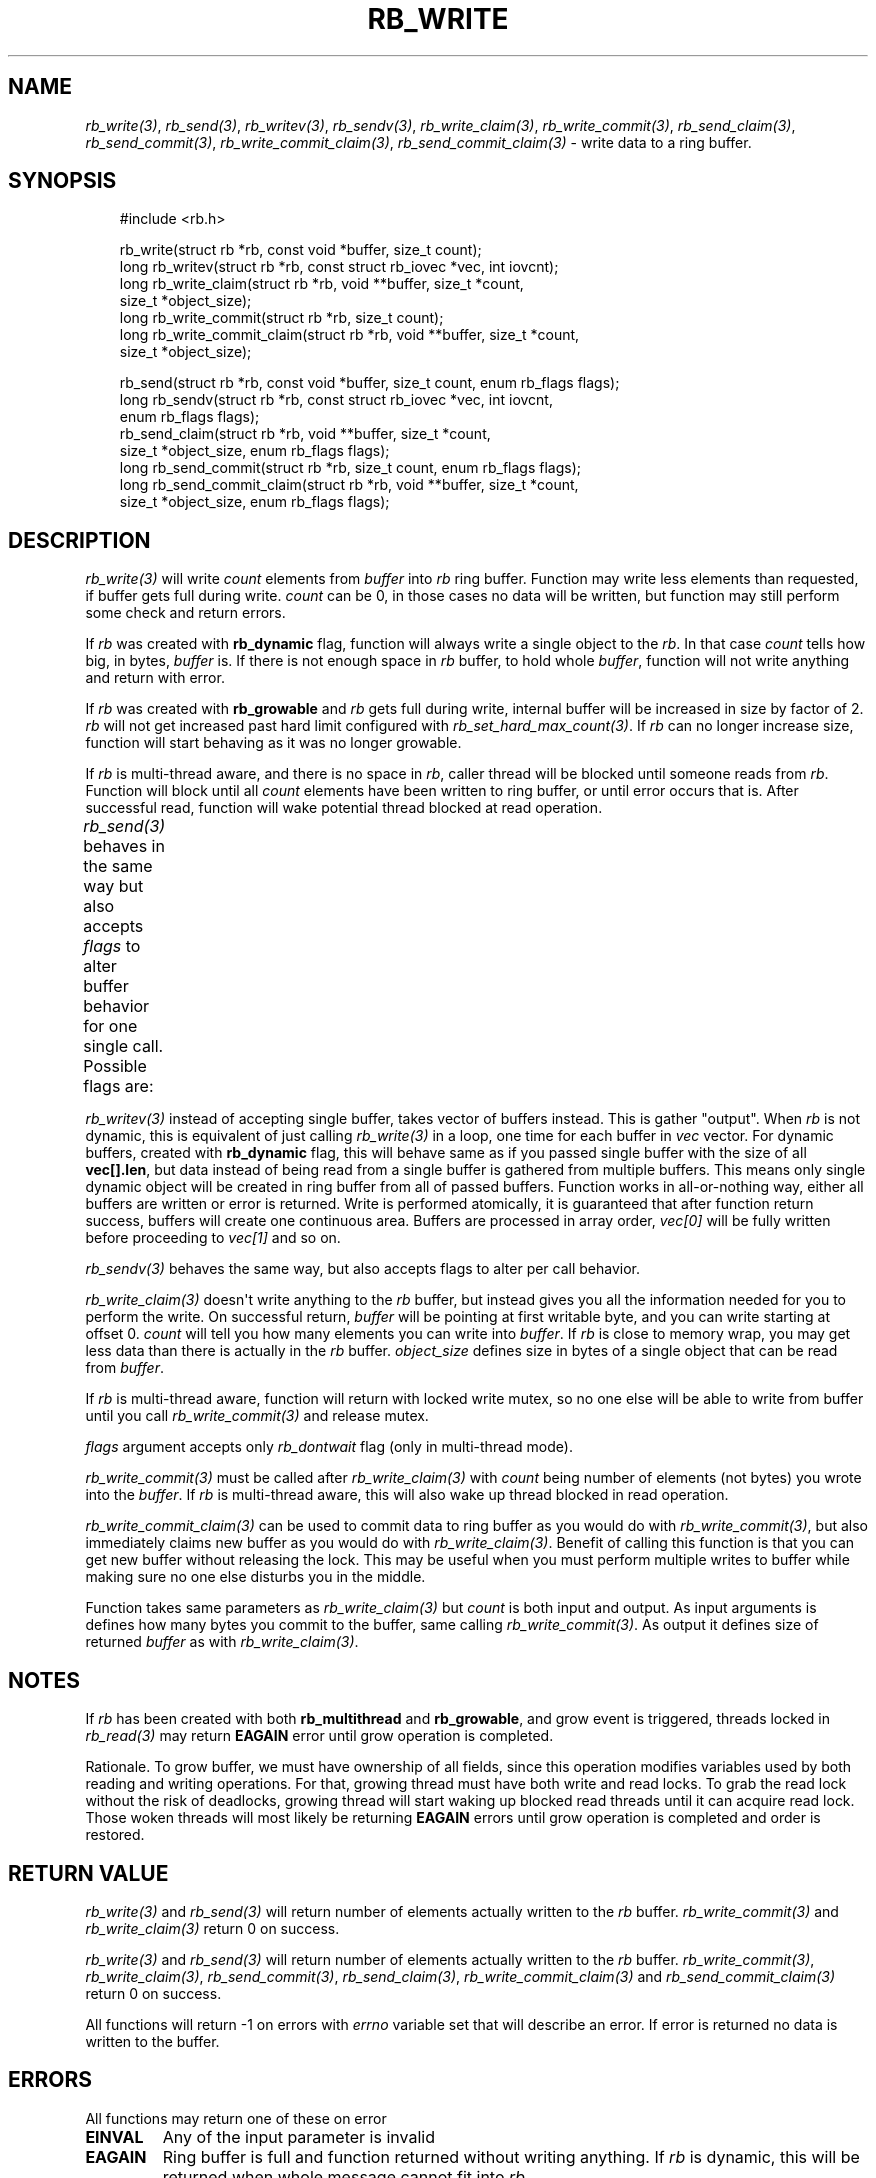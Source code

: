 '\" t
.\" Man page generated from reStructuredText.
.
.
.nr rst2man-indent-level 0
.
.de1 rstReportMargin
\\$1 \\n[an-margin]
level \\n[rst2man-indent-level]
level margin: \\n[rst2man-indent\\n[rst2man-indent-level]]
-
\\n[rst2man-indent0]
\\n[rst2man-indent1]
\\n[rst2man-indent2]
..
.de1 INDENT
.\" .rstReportMargin pre:
. RS \\$1
. nr rst2man-indent\\n[rst2man-indent-level] \\n[an-margin]
. nr rst2man-indent-level +1
.\" .rstReportMargin post:
..
.de UNINDENT
. RE
.\" indent \\n[an-margin]
.\" old: \\n[rst2man-indent\\n[rst2man-indent-level]]
.nr rst2man-indent-level -1
.\" new: \\n[rst2man-indent\\n[rst2man-indent-level]]
.in \\n[rst2man-indent\\n[rst2man-indent-level]]u
..
.TH "RB_WRITE" "3" "Oct 31, 2025" "" "librb"
.SH NAME
.sp
\fI\%rb_write(3)\fP, \fI\%rb_send(3)\fP, \fI\%rb_writev(3)\fP, \fI\%rb_sendv(3)\fP, \fI\%rb_write_claim(3)\fP,
\fI\%rb_write_commit(3)\fP, \fI\%rb_send_claim(3)\fP, \fI\%rb_send_commit(3)\fP, \fI\%rb_write_commit_claim(3)\fP,
\fI\%rb_send_commit_claim(3)\fP \- write data to a ring buffer.
.SH SYNOPSIS
.INDENT 0.0
.INDENT 3.5
.sp
.EX
#include <rb.h>

rb_write(struct rb *rb, const void *buffer, size_t count);
long rb_writev(struct rb *rb, const struct rb_iovec *vec, int iovcnt);
long rb_write_claim(struct rb *rb, void **buffer, size_t *count,
    size_t *object_size);
long rb_write_commit(struct rb *rb, size_t count);
long rb_write_commit_claim(struct rb *rb, void **buffer, size_t *count,
    size_t *object_size);

rb_send(struct rb *rb, const void *buffer, size_t count, enum rb_flags flags);
long rb_sendv(struct rb *rb, const struct rb_iovec *vec, int iovcnt,
    enum rb_flags flags);
rb_send_claim(struct rb *rb, void **buffer, size_t *count,
    size_t *object_size, enum rb_flags flags);
long rb_send_commit(struct rb *rb, size_t count, enum rb_flags flags);
long rb_send_commit_claim(struct rb *rb, void **buffer, size_t *count,
    size_t *object_size, enum rb_flags flags);
.EE
.UNINDENT
.UNINDENT
.SH DESCRIPTION
.sp
\fI\%rb_write(3)\fP will write \fIcount\fP elements from \fIbuffer\fP into \fIrb\fP ring buffer.
Function may write less elements than requested, if buffer gets full during
write. \fIcount\fP can be 0, in those cases no data will be written, but function
may still perform some check and return errors.
.sp
If \fIrb\fP was created with \fBrb_dynamic\fP flag, function will always write a
single object to the \fIrb\fP\&. In that case \fIcount\fP tells how big, in bytes,
\fIbuffer\fP is. If there is not enough space in \fIrb\fP buffer, to hold whole
\fIbuffer\fP, function will not write anything and return with error.
.sp
If \fIrb\fP was created with \fBrb_growable\fP and \fIrb\fP gets full during write,
internal buffer will be increased in size by factor of 2. \fIrb\fP will not
get increased past hard limit configured with \fI\%rb_set_hard_max_count(3)\fP\&. If
\fIrb\fP can no longer increase size, function will start behaving as it was no
longer growable.
.sp
If \fIrb\fP is multi\-thread aware, and there is no space in \fIrb\fP, caller thread will
be blocked until someone reads from \fIrb\fP\&. Function will block until all \fIcount\fP
elements have been written to ring buffer, or until error occurs that is.
After successful read, function will wake potential thread blocked at read
operation.
.sp
\fI\%rb_send(3)\fP behaves in the same way but also accepts \fIflags\fP to alter buffer
behavior for one single call. Possible flags are:
.TS
box center;
l|l.
T{
flag
T}	T{
description
T}
_
T{
rb_dontwait
T}	T{
Write data normally but do not block if buffer is full. Instead return
error.
T}
.TE
.sp
\fI\%rb_writev(3)\fP instead of accepting single buffer, takes vector of buffers
instead. This is gather \(dqoutput\(dq. When \fIrb\fP is not dynamic, this is equivalent
of just calling \fI\%rb_write(3)\fP in a loop, one time for each buffer in \fIvec\fP vector.
For dynamic buffers, created with \fBrb_dynamic\fP flag, this will behave same
as if you passed single buffer with the size of all \fBvec[].len\fP, but data
instead of being read from a single buffer is gathered from multiple buffers.
This means only single dynamic object will be created in ring buffer from all
of passed buffers. Function works in all\-or\-nothing way, either all buffers
are written or error is returned. Write is performed atomically, it is
guaranteed that after function return success, buffers will create one
continuous area. Buffers are processed in array order, \fIvec[0]\fP will be fully
written before proceeding to \fIvec[1]\fP and so on.
.sp
\fI\%rb_sendv(3)\fP behaves the same way, but also accepts flags to alter per call
behavior.
.sp
\fI\%rb_write_claim(3)\fP doesn\(aqt write anything to the \fIrb\fP buffer, but instead gives
you all the information needed for you to perform the write. On successful
return, \fIbuffer\fP will be pointing at first writable byte, and you can write
starting at offset 0. \fIcount\fP will tell you how many elements you can write
into \fIbuffer\fP\&. If \fIrb\fP is close to memory wrap, you may get less data than
there is actually in the \fIrb\fP buffer. \fIobject_size\fP defines size in bytes of
a single object that can be read from \fIbuffer\fP\&.
.sp
If \fIrb\fP is multi\-thread aware, function will return with locked write mutex,
so no one else will be able to write from buffer until you call
\fI\%rb_write_commit(3)\fP and release mutex.
.sp
\fIflags\fP argument accepts only \fIrb_dontwait\fP flag (only in multi\-thread mode).
.sp
\fI\%rb_write_commit(3)\fP must be called after \fI\%rb_write_claim(3)\fP with \fIcount\fP being
number of elements (not bytes) you wrote into the \fIbuffer\fP\&. If \fIrb\fP is
multi\-thread aware, this will also wake up thread blocked in read operation.
.sp
\fI\%rb_write_commit_claim(3)\fP can be used to commit data to ring buffer as you would
do with \fI\%rb_write_commit(3)\fP, but also immediately claims new buffer as you would
do with \fI\%rb_write_claim(3)\fP\&. Benefit of calling this function is that you can get
new buffer without releasing the lock. This may be useful when you must perform
multiple writes to buffer while making sure no one else disturbs you in the
middle.
.sp
Function takes same parameters as \fI\%rb_write_claim(3)\fP but \fIcount\fP is both
input and output. As input arguments is defines how many bytes you commit
to the buffer, same calling \fI\%rb_write_commit(3)\fP\&. As output it defines size of
returned \fIbuffer\fP as with \fI\%rb_write_claim(3)\fP\&.
.SH NOTES
.sp
If \fIrb\fP has been created with both \fBrb_multithread\fP and \fBrb_growable\fP,
and grow event is triggered, threads locked in \fI\%rb_read(3)\fP may return \fBEAGAIN\fP
error until grow operation is completed.
.sp
Rationale. To grow buffer, we must have ownership of all fields, since this
operation modifies variables used by both reading and writing operations.
For that, growing thread must have both write and read locks. To grab the
read lock without the risk of deadlocks, growing thread will start waking up
blocked read threads until it can acquire read lock. Those woken threads
will most likely be returning \fBEAGAIN\fP errors until grow operation is
completed and order is restored.
.SH RETURN VALUE
.sp
\fI\%rb_write(3)\fP and \fI\%rb_send(3)\fP will return number of elements actually written to
the \fIrb\fP buffer. \fI\%rb_write_commit(3)\fP and \fI\%rb_write_claim(3)\fP return 0 on success.
.sp
\fI\%rb_write(3)\fP and \fI\%rb_send(3)\fP will return number of elements actually written to
the \fIrb\fP buffer. \fI\%rb_write_commit(3)\fP, \fI\%rb_write_claim(3)\fP, \fI\%rb_send_commit(3)\fP,
\fI\%rb_send_claim(3)\fP, \fI\%rb_write_commit_claim(3)\fP and \fI\%rb_send_commit_claim(3)\fP return 0
on success.
.sp
All functions will return \-1 on errors with \fIerrno\fP variable set that will
describe an error. If error is returned no data is written to the buffer.
.SH ERRORS
.sp
All functions may return one of these on error
.INDENT 0.0
.TP
.B EINVAL
Any of the input parameter is invalid
.TP
.B EAGAIN
Ring buffer is full and function returned without writing anything. If
\fIrb\fP is dynamic, this will be returned when whole message cannot fit into
\fIrb\fP\&.
.UNINDENT
.sp
When \fIrb\fP was created with \fBrb_dynamic\fP, these additional errors may appear
.INDENT 0.0
.TP
.B EMSGSIZE
You tried to put too long message on buffer, and buffer cannot hold
information about size. You must increase object_size during initialization.
.UNINDENT
.sp
When \fIrb\fP was created with \fBrb_growable\fP, these additional errors may appear
.INDENT 0.0
.TP
.B ENOMEM
Error allocating more memory during growing operation. \fIrb\fP is still in
valid state. You may want to call \fI\%rb_set_hard_max_count(3)\fP with current
\fIrb\fP size to not get this error anymore.
.UNINDENT
.sp
When \fIrb\fP was created with \fBrb_multithread\fP, these additional errors may appear
.INDENT 0.0
.TP
.B EAGAIN
\fI\%rb_clear(3)\fP has been called with request to zero out all ring buffer memory
and no data has yet been written to \fIrb\fP\&.
.TP
.B ECANCELED
Other thread called \fI\%rb_stop(3)\fP and no data has been written.
.UNINDENT
.SH EXAMPLES
.sp
Note that these examples do not have error handling for simplicity.
.sp
Simple write. Assuming ring buffer holds simple integers.
.INDENT 0.0
.INDENT 3.5
.sp
.EX
int wr_buf[128];
long nwritten;

nwritten = rb_write(rb, wr_buf, sizeof(wr_buf));
.EE
.UNINDENT
.UNINDENT
.sp
Write but force non blocking operation
.INDENT 0.0
.INDENT 3.5
.sp
.EX
int wr_buf[128];
long nwritten;

nwritten = rb_send(rb, wr_buf, sizeof(wr_buf), rb_dontwait);
.EE
.UNINDENT
.UNINDENT
.sp
Claim buffer, and read data from serial line into ring buffer. Thanks to
claim/commit we don\(aqt have to create any intermediate buffer and do double
copying.
.INDENT 0.0
.INDENT 3.5
.sp
.EX
long nread;
void *buffer;
size_t count, object_size;

rb_write_claim(rb, &buffer, &count, &object_size, 0);
nread = read(serial_fd, buffer, count * object_size);
/* tell rb, how many bytes we actually used, read() may return
 * less than we asked it to read */
rb_write_commit(rb, nread / object_size);
.EE
.UNINDENT
.UNINDENT
.sp
Perform gather write on dynamic ring buffer
.INDENT 0.0
.INDENT 3.5
.sp
.EX
char rdbuf[32];
char a[] = \(dqtest \(dq;
char b[] = \(dqdata \(dq;
char c[] = \(dqto \(dq;
char d[] = \(dqwrite\en\(dq;
struct rb_iovec iov[] = {
    { .base = a, .len = strlen(a) },
    { .base = b, .len = strlen(b) },
    { .base = c, .len = strlen(c) },
    { .base = d, .len = strlen(d) },
 };

 rb_writev(rb, iov, rb_array_size(iov));
 rb_read(rb, rdbuf, sizeof(rdbuf));
 printf(\(dq%s\(dq, rdbuf);
 /* will print \(dqtest data to write\(dq */
.EE
.UNINDENT
.UNINDENT
.SH SEE ALSO
.sp
\fI\%rb_new(3)\fP, \fI\%rb_init(3)\fP, \fI\%rb_destroy(3)\fP, \fI\%rb_cleanup(3)\fP, \fI\%rb_write(3)\fP, \fI\%rb_send(3)\fP,
\fI\%rb_writev(3)\fP, \fI\%rb_sendv(3)\fP, \fI\%rb_read(3)\fP, \fI\%rb_recv(3)\fP, \fI\%rb_readv(3)\fP, \fI\%rb_recvv(3)\fP,
\fI\%rb_read_claim(3)\fP, \fI\%rb_read_commit(3)\fP, \fI\%rb_write_claim(3)\fP, \fI\%rb_write_commit(3)\fP,
\fI\%rb_clear(3)\fP, \fI\%rb_discard(3)\fP, \fI\%rb_count(3)\fP, \fI\%rb_space(3)\fP, \fI\%rb_stop(3)\fP,
\fI\%rb_peek_size(3)\fP, \fI\%rb_set_hard_max_count(3)\fP
.SH AUTHOR
Michał Łyszczek <michal.lyszczek@bofc.pl>
.SH COPYRIGHT
2025, Michał Łyszczek
.\" Generated by docutils manpage writer.
.
